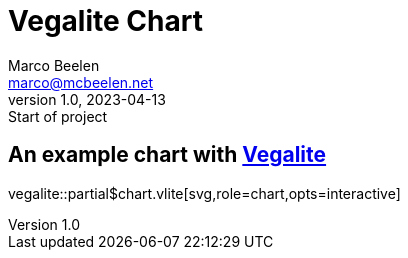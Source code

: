 = Vegalite Chart
Marco Beelen <marco@mcbeelen.net>
v1.0, 2023-04-13: Start of project

:icons: font

== An example chart with https://vega.github.io/[Vegalite]

vegalite::partial$chart.vlite[svg,role=chart,opts=interactive]
